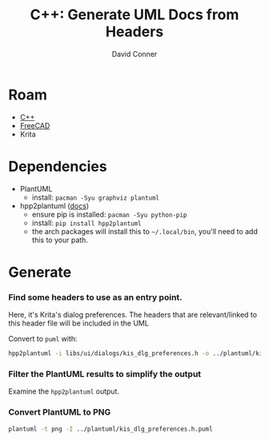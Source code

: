 :PROPERTIES:
:ID:       c6796b35-883f-4607-8ee3-00aea6215579
:END:
#+TITLE:     C++: Generate UML Docs from Headers
#+AUTHOR:    David Conner
#+EMAIL:     noreply@te.xel.io
#+DESCRIPTION: notes


* Roam
+ [[id:3daa7903-2e07-4664-8a20-04df51b715de][C++]]
+ [[id:8df9a1d3-798f-4f89-a355-a0eb0c22bc18][FreeCAD]]
+ Krita

* Dependencies

+ PlantUML
  - install: =pacman -Syu graphviz plantuml=
+ hpp2plantuml ([[https://hpp2plantuml.readthedocs.io/en/latest/][docs]])
  - ensure pip is installed: =pacman -Syu python-pip=
  - install: =pip install hpp2plantuml=
  - the arch packages will install this to =~/.local/bin=, you'll need to add this to your path.

* Generate

*** Find some headers to use as an entry point.

Here, it's Krita's dialog preferences. The headers that are relevant/linked to
this header file will be included in the UML

Convert to =puml= with:

#+begin_src sh
hpp2plantuml -i libs/ui/dialogs/kis_dlg_preferences.h -o ../plantuml/kis_dlg_preferences.h.puml
#+end_src

*** Filter the PlantUML results to simplify the output

Examine the =hpp2plantuml= output.

*** Convert PlantUML to PNG

#+begin_src sh
plantuml -t png -I ../plantuml/kis_dlg_preferences.h.puml
#+end_src
